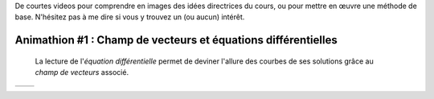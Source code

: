 .. title: Animathions
.. slug: animathions
.. date: 2015-08-20 13:37:08 UTC+02:00
.. tags: 
.. category: 
.. link: 
.. description: 
.. type: text

.. class:: alert alert-info pull-right



De courtes videos pour comprendre en images des idées directrices du cours, ou pour
mettre en  œuvre une méthode de base.  N'hésitez pas à me dire si vous y trouvez un (ou aucun) intérêt.





Animathion #1 : Champ de vecteurs et équations différentielles
~~~~~~~~~~~~~~~~~~~~~~~~~~~~~~~~~~~~~~~~~~~~~~~~~~~~~~~~~~~~~~~~~

  La lecture de l'*équation différentielle* permet  de deviner l'allure des courbes de ses solutions grâce au  *champ de vecteurs* associé.



+-------------+--------------------------+
|             | .. youtube:: rW_fmP_vfSE |
+-------------+--------------------------+  




  

   
